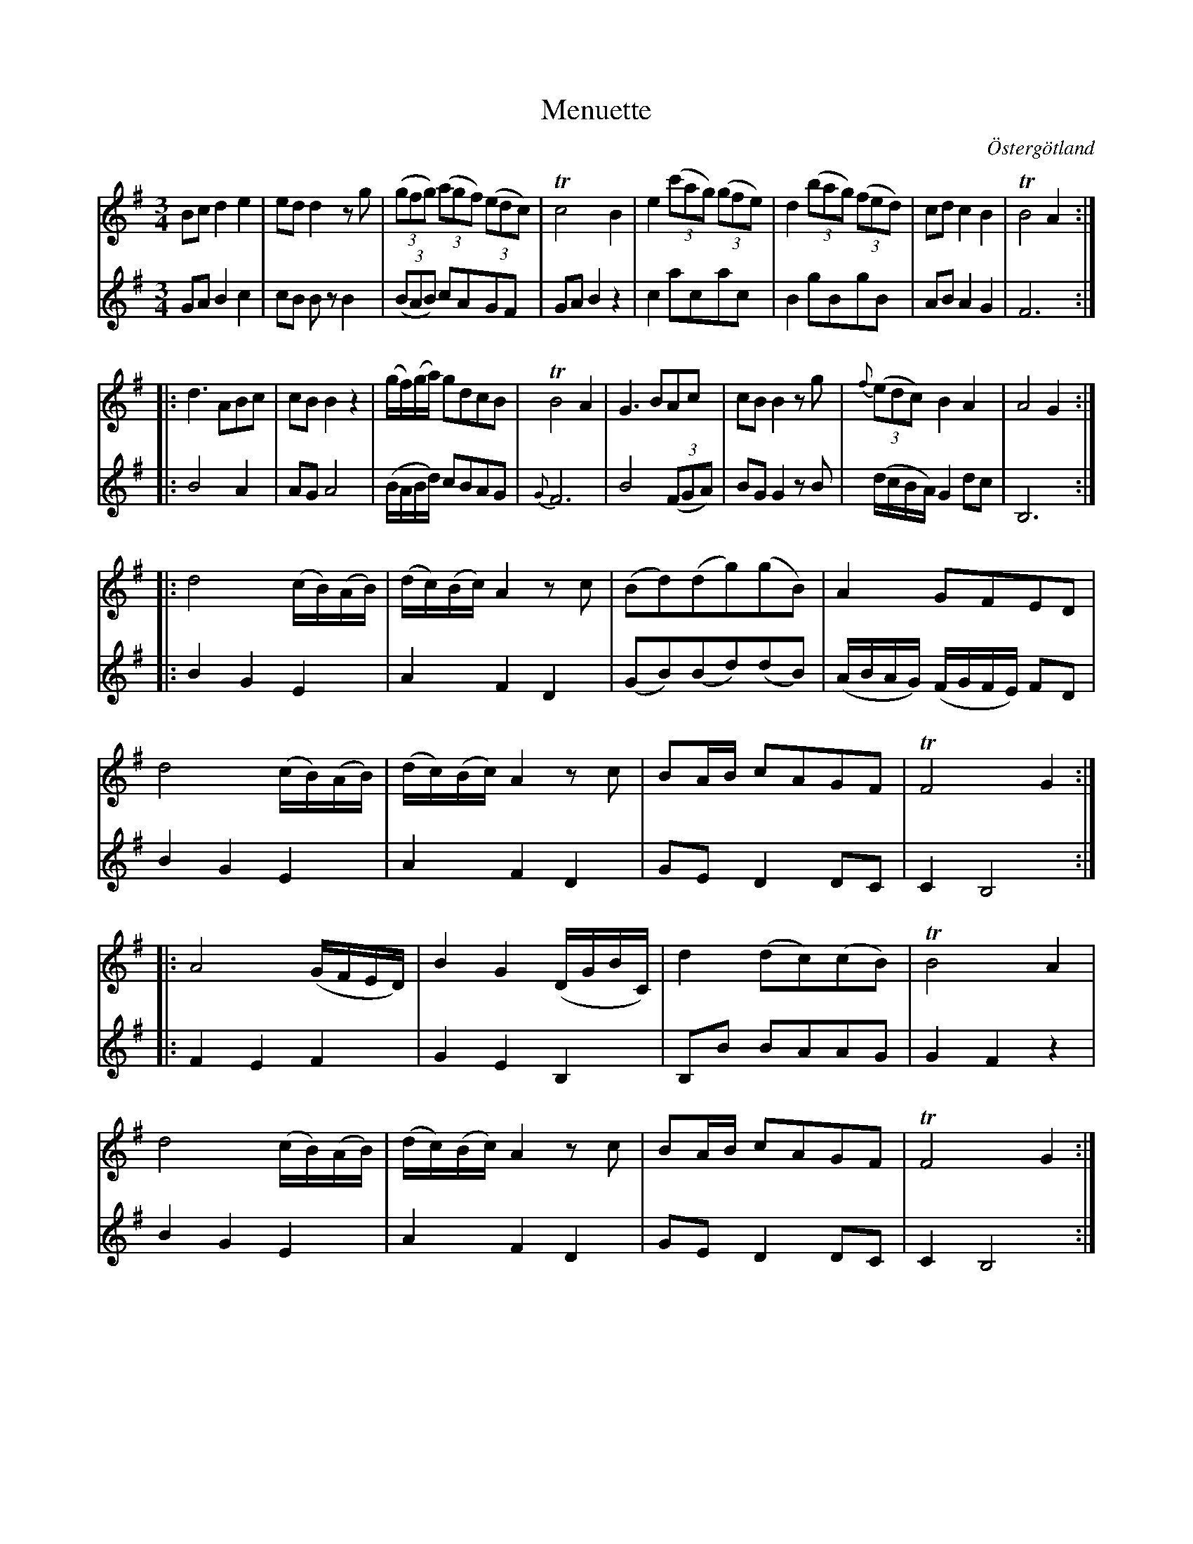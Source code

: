 %%abc-charset utf-8

X:9
T:Menuette
R:Menuett
O:Östergötland
B:Magnus Juringius notbok
N:Smus MMD1 bild 17
M:3/4
L:1/8
K:G
V:1
Bc d2 e2 | ed d2 z g | ((3gfg) ((3agf) ((3edc) | Tc4 B2 | e2 ((3c'ag) ((3gfe) | d2 ((3bag) ((3fed) | cd c2 B2 | TB4 A2 :|:
d3 ABc | cB B2 z2 | (g/2f/2)(g/2a/2) gdcB | TB4 A2 | G3 BAc | cB B2 z g | {f}((3edc) B2 A2 | A4 G2 :|:
d4 (c/2B/2)(A/2B/2) | (d/2c/2)(B/2c/2) A2 z c | (Bd)(dg)(gB) | A2 GFED |
d4 (c/2B/2)(A/2B/2) | (d/2c/2)(B/2c/2) A2 z c  | BA/2B/2 cAGF | TF4 G2 :|:
A4 (G/2F/2E/2D/2) | B2 G2 (D/2G/2B/2C/2) | d2 (dc)(cB) | TB4 A2 |
d4 (c/2B/2)(A/2B/2) | (d/2c/2)(B/2c/2) A2 z c  | BA/2B/2 cAGF | TF4 G2 :|
V:2
GA B2 c2 | cB B z B2 | ((3BAB) cAGF | GA B2 z2 | c2 acac | B2 gBgB | AB A2 G2 | F6 :|:
B4 A2 | AG A4 | (B/2A/2B/2d/2) cBAG | {G}F6 |B4 ((3FGA) | BG G2 z B | (d/2c/2B/2A/2) G2 dc | B,6 :|:
B2 G2 E2 | A2 F2 D2 | (GB)(Bd)(dB) | (A/2B/2A/2G/2) (F/2G/2F/2E/2) FD |
B2 G2 E2 | A2 F2 D2 | GE D2 DC | C2 B,4 :|:
F2 E2 F2 | G2 E2 B,2 | B,B BAAG | G2 F2 z2 | 
B2 G2 E2 | A2 F2 D2 | GE D2 DC | C2 B,4 :|

